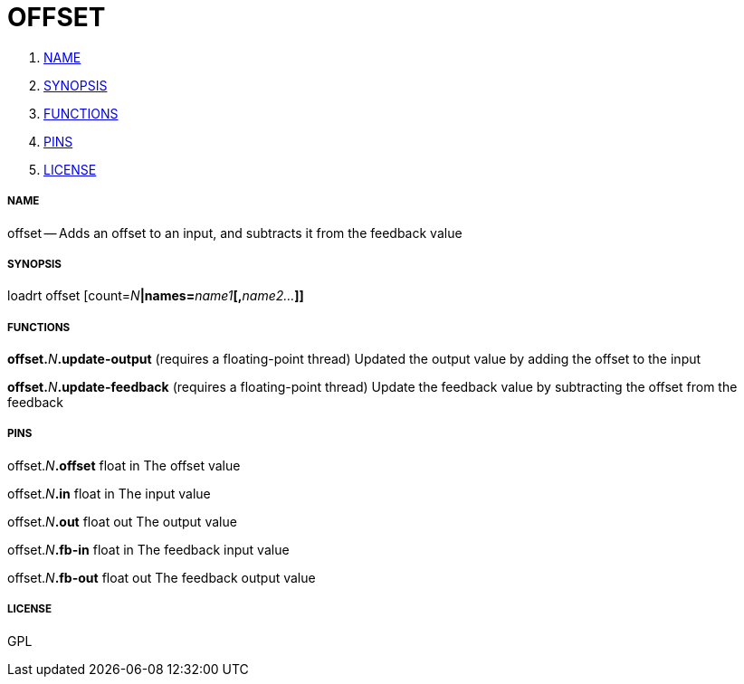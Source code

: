 OFFSET
======

. <<name,NAME>>
. <<synopsis,SYNOPSIS>>
. <<functions,FUNCTIONS>>
. <<pins,PINS>>
. <<license,LICENSE>>




===== [[name]]NAME

offset -- Adds an offset to an input, and subtracts it from the feedback value


===== [[synopsis]]SYNOPSIS
loadrt offset [count=__N__**|names=**__name1__**[,**__name2...__**]]
**

===== [[functions]]FUNCTIONS

**offset.**__N__**.update-output** (requires a floating-point thread)
Updated the output value by adding the offset to the input

**offset.**__N__**.update-feedback** (requires a floating-point thread)
Update the feedback value by subtracting the offset from the feedback


===== [[pins]]PINS

offset.__N__**.offset** float in 
The offset value

offset.__N__**.in** float in 
The input value

offset.__N__**.out** float out 
The output value

offset.__N__**.fb-in** float in 
The feedback input value

offset.__N__**.fb-out** float out 
The feedback output value


===== [[license]]LICENSE

GPL
